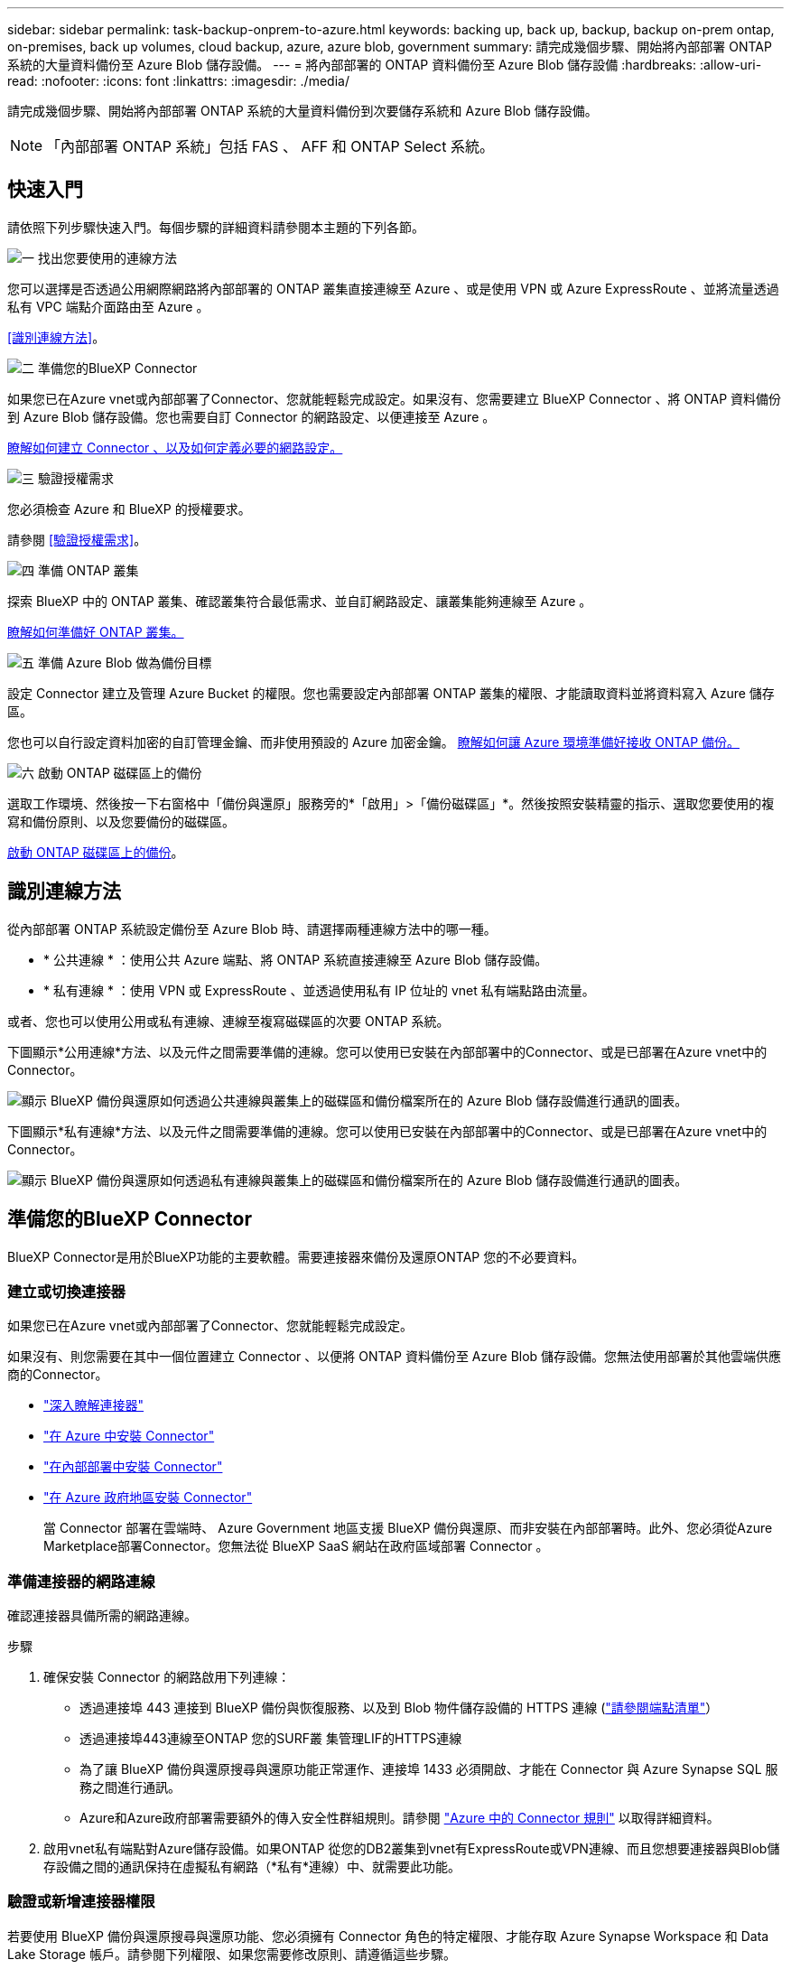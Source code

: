 ---
sidebar: sidebar 
permalink: task-backup-onprem-to-azure.html 
keywords: backing up, back up, backup, backup on-prem ontap, on-premises, back up volumes, cloud backup, azure, azure blob, government 
summary: 請完成幾個步驟、開始將內部部署 ONTAP 系統的大量資料備份至 Azure Blob 儲存設備。 
---
= 將內部部署的 ONTAP 資料備份至 Azure Blob 儲存設備
:hardbreaks:
:allow-uri-read: 
:nofooter: 
:icons: font
:linkattrs: 
:imagesdir: ./media/


[role="lead"]
請完成幾個步驟、開始將內部部署 ONTAP 系統的大量資料備份到次要儲存系統和 Azure Blob 儲存設備。


NOTE: 「內部部署 ONTAP 系統」包括 FAS 、 AFF 和 ONTAP Select 系統。



== 快速入門

請依照下列步驟快速入門。每個步驟的詳細資料請參閱本主題的下列各節。

.image:https://raw.githubusercontent.com/NetAppDocs/common/main/media/number-1.png["一"] 找出您要使用的連線方法
[role="quick-margin-para"]
您可以選擇是否透過公用網際網路將內部部署的 ONTAP 叢集直接連線至 Azure 、或是使用 VPN 或 Azure ExpressRoute 、並將流量透過私有 VPC 端點介面路由至 Azure 。

[role="quick-margin-para"]
<<識別連線方法>>。

.image:https://raw.githubusercontent.com/NetAppDocs/common/main/media/number-2.png["二"] 準備您的BlueXP Connector
[role="quick-margin-para"]
如果您已在Azure vnet或內部部署了Connector、您就能輕鬆完成設定。如果沒有、您需要建立 BlueXP Connector 、將 ONTAP 資料備份到 Azure Blob 儲存設備。您也需要自訂 Connector 的網路設定、以便連接至 Azure 。

[role="quick-margin-para"]
<<準備您的BlueXP Connector,瞭解如何建立 Connector 、以及如何定義必要的網路設定。>>

.image:https://raw.githubusercontent.com/NetAppDocs/common/main/media/number-3.png["三"] 驗證授權需求
[role="quick-margin-para"]
您必須檢查 Azure 和 BlueXP 的授權要求。

[role="quick-margin-para"]
請參閱 <<驗證授權需求>>。

.image:https://raw.githubusercontent.com/NetAppDocs/common/main/media/number-4.png["四"] 準備 ONTAP 叢集
[role="quick-margin-para"]
探索 BlueXP 中的 ONTAP 叢集、確認叢集符合最低需求、並自訂網路設定、讓叢集能夠連線至 Azure 。

[role="quick-margin-para"]
<<準備 ONTAP 叢集,瞭解如何準備好 ONTAP 叢集。>>

.image:https://raw.githubusercontent.com/NetAppDocs/common/main/media/number-5.png["五"] 準備 Azure Blob 做為備份目標
[role="quick-margin-para"]
設定 Connector 建立及管理 Azure Bucket 的權限。您也需要設定內部部署 ONTAP 叢集的權限、才能讀取資料並將資料寫入 Azure 儲存區。

[role="quick-margin-para"]
您也可以自行設定資料加密的自訂管理金鑰、而非使用預設的 Azure 加密金鑰。 <<準備 Azure Blob 做為備份目標,瞭解如何讓 Azure 環境準備好接收 ONTAP 備份。>>

.image:https://raw.githubusercontent.com/NetAppDocs/common/main/media/number-6.png["六"] 啟動 ONTAP 磁碟區上的備份
[role="quick-margin-para"]
選取工作環境、然後按一下右窗格中「備份與還原」服務旁的*「啟用」>「備份磁碟區」*。然後按照安裝精靈的指示、選取您要使用的複寫和備份原則、以及您要備份的磁碟區。

[role="quick-margin-para"]
<<啟動 ONTAP 磁碟區上的備份>>。



== 識別連線方法

從內部部署 ONTAP 系統設定備份至 Azure Blob 時、請選擇兩種連線方法中的哪一種。

* * 公共連線 * ：使用公共 Azure 端點、將 ONTAP 系統直接連線至 Azure Blob 儲存設備。
* * 私有連線 * ：使用 VPN 或 ExpressRoute 、並透過使用私有 IP 位址的 vnet 私有端點路由流量。


或者、您也可以使用公用或私有連線、連線至複寫磁碟區的次要 ONTAP 系統。

下圖顯示*公用連線*方法、以及元件之間需要準備的連線。您可以使用已安裝在內部部署中的Connector、或是已部署在Azure vnet中的Connector。

image:diagram_cloud_backup_onprem_azure_public.png["顯示 BlueXP 備份與還原如何透過公共連線與叢集上的磁碟區和備份檔案所在的 Azure Blob 儲存設備進行通訊的圖表。"]

下圖顯示*私有連線*方法、以及元件之間需要準備的連線。您可以使用已安裝在內部部署中的Connector、或是已部署在Azure vnet中的Connector。

image:diagram_cloud_backup_onprem_azure_private.png["顯示 BlueXP 備份與還原如何透過私有連線與叢集上的磁碟區和備份檔案所在的 Azure Blob 儲存設備進行通訊的圖表。"]



== 準備您的BlueXP Connector

BlueXP Connector是用於BlueXP功能的主要軟體。需要連接器來備份及還原ONTAP 您的不必要資料。



=== 建立或切換連接器

如果您已在Azure vnet或內部部署了Connector、您就能輕鬆完成設定。

如果沒有、則您需要在其中一個位置建立 Connector 、以便將 ONTAP 資料備份至 Azure Blob 儲存設備。您無法使用部署於其他雲端供應商的Connector。

* https://docs.netapp.com/us-en/bluexp-setup-admin/concept-connectors.html["深入瞭解連接器"^]
* https://docs.netapp.com/us-en/bluexp-setup-admin/task-quick-start-connector-azure.html["在 Azure 中安裝 Connector"^]
* https://docs.netapp.com/us-en/bluexp-setup-admin/task-quick-start-connector-on-prem.html["在內部部署中安裝 Connector"^]
* https://docs.netapp.com/us-en/bluexp-setup-admin/task-install-restricted-mode.html["在 Azure 政府地區安裝 Connector"^]
+
當 Connector 部署在雲端時、 Azure Government 地區支援 BlueXP 備份與還原、而非安裝在內部部署時。此外、您必須從Azure Marketplace部署Connector。您無法從 BlueXP SaaS 網站在政府區域部署 Connector 。





=== 準備連接器的網路連線

確認連接器具備所需的網路連線。

.步驟
. 確保安裝 Connector 的網路啟用下列連線：
+
** 透過連接埠 443 連接到 BlueXP 備份與恢復服務、以及到 Blob 物件儲存設備的 HTTPS 連線 (https://docs.netapp.com/us-en/bluexp-setup-admin/task-set-up-networking-azure.html#endpoints-contacted-for-day-to-day-operations["請參閱端點清單"^]）
** 透過連接埠443連線至ONTAP 您的SURF叢 集管理LIF的HTTPS連線
** 為了讓 BlueXP 備份與還原搜尋與還原功能正常運作、連接埠 1433 必須開啟、才能在 Connector 與 Azure Synapse SQL 服務之間進行通訊。
** Azure和Azure政府部署需要額外的傳入安全性群組規則。請參閱 https://docs.netapp.com/us-en/bluexp-setup-admin/reference-ports-azure.html["Azure 中的 Connector 規則"^] 以取得詳細資料。


. 啟用vnet私有端點對Azure儲存設備。如果ONTAP 從您的DB2叢集到vnet有ExpressRoute或VPN連線、而且您想要連接器與Blob儲存設備之間的通訊保持在虛擬私有網路（*私有*連線）中、就需要此功能。




=== 驗證或新增連接器權限

若要使用 BlueXP 備份與還原搜尋與還原功能、您必須擁有 Connector 角色的特定權限、才能存取 Azure Synapse Workspace 和 Data Lake Storage 帳戶。請參閱下列權限、如果您需要修改原則、請遵循這些步驟。

.開始之前
您必須在訂閱中註冊Azure Synapse Analytics資源供應商（稱為「Microsoft.Synapse」）。 https://docs.microsoft.com/en-us/azure/azure-resource-manager/management/resource-providers-and-types#register-resource-provider["請參閱如何註冊此資源供應商以取得您的訂閱"^]。您必須是訂閱*擁有者*或*貢獻者*才能登錄資源提供者。

.步驟
. 識別指派給Connector虛擬機器的角色：
+
.. 在Azure入口網站中、開啟虛擬機器服務。
.. 選取 Connector 虛擬機器。
.. 在 * 設定 * 下、選取 * 識別 * 。
.. 選取 * Azure 角色指派 * 。
.. 記下指派給Connector虛擬機器的自訂角色。


. 更新自訂角色：
+
.. 在Azure入口網站中、開啟您的Azure訂閱。
.. 選取 * 存取控制（ IAM ） > 角色 * 。
.. 選取自訂角色的省略符號（ * ... * ）、然後選取 * 編輯 * 。
.. 選取 * JSON* 並新增下列權限：
+
[%collapsible]
====
[source, json]
----
"Microsoft.Storage/storageAccounts/listkeys/action",
"Microsoft.Storage/storageAccounts/read",
"Microsoft.Storage/storageAccounts/write",
"Microsoft.Storage/storageAccounts/blobServices/containers/read",
"Microsoft.Storage/storageAccounts/listAccountSas/action",
"Microsoft.KeyVault/vaults/read",
"Microsoft.KeyVault/vaults/accessPolicies/write",
"Microsoft.Network/networkInterfaces/read",
"Microsoft.Resources/subscriptions/locations/read",
"Microsoft.Network/virtualNetworks/read",
"Microsoft.Network/virtualNetworks/subnets/read",
"Microsoft.Resources/subscriptions/resourceGroups/read",
"Microsoft.Resources/subscriptions/resourcegroups/resources/read",
"Microsoft.Resources/subscriptions/resourceGroups/write",
"Microsoft.Authorization/locks/*",
"Microsoft.Network/privateEndpoints/write",
"Microsoft.Network/privateEndpoints/read",
"Microsoft.Network/privateDnsZones/virtualNetworkLinks/write",
"Microsoft.Network/virtualNetworks/join/action",
"Microsoft.Network/privateDnsZones/A/write",
"Microsoft.Network/privateDnsZones/read",
"Microsoft.Network/privateDnsZones/virtualNetworkLinks/read",
"Microsoft.Network/networkInterfaces/delete",
"Microsoft.Network/networkSecurityGroups/delete",
"Microsoft.Resources/deployments/delete",
"Microsoft.ManagedIdentity/userAssignedIdentities/assign/action",
"Microsoft.Synapse/workspaces/write",
"Microsoft.Synapse/workspaces/read",
"Microsoft.Synapse/workspaces/delete",
"Microsoft.Synapse/register/action",
"Microsoft.Synapse/checkNameAvailability/action",
"Microsoft.Synapse/workspaces/operationStatuses/read",
"Microsoft.Synapse/workspaces/firewallRules/read",
"Microsoft.Synapse/workspaces/replaceAllIpFirewallRules/action",
"Microsoft.Synapse/workspaces/operationResults/read",
"Microsoft.Synapse/workspaces/privateEndpointConnectionsApproval/action"
----
====
+
https://docs.netapp.com/us-en/bluexp-setup-admin/reference-permissions-azure.html["檢視原則的完整Json格式"^]

.. 選取 * 檢閱 + 更新 * 、然後選取 * 更新 * 。






== 驗證授權需求

您需要驗證 Azure 和 BlueXP 的授權要求：

* 您必須先向 Azure 訂購隨用隨付（ PAYGO ） BlueXP Marketplace 產品、或是向 NetApp 購買並啟動 BlueXP 備份與恢復 BYOL 授權、才能啟動叢集的 BlueXP 備份與還原。這些授權適用於您的帳戶、可在多個系統上使用。
+
** 如需 BlueXP 備份與還原 PAYGO 授權、您需要訂閱 https://azuremarketplace.microsoft.com/en-us/marketplace/apps/netapp.cloud-manager?tab=Overview["Azure Marketplace 提供的 NetApp BlueXP 產品"^]。BlueXP 備份與還原的帳單是透過此訂閱完成。
** 對於 BlueXP 備份與恢復 BYOL 授權、您需要 NetApp 的序號、以便在授權期間和容量內使用服務。 link:task-licensing-cloud-backup.html#use-a-bluexp-backup-and-recovery-byol-license["瞭解如何管理BYOL授權"]。


* 您必須訂閱Azure、才能取得備份所在的物件儲存空間。


* 支援地區 *

您可以在所有地區、從內部部署系統建立備份到Azure Blob https://cloud.netapp.com/cloud-volumes-global-regions["支援的地方 Cloud Volumes ONTAP"^]（包括Azure政府區域）。您可以指定在設定服務時儲存備份的區域。



== 準備 ONTAP 叢集

您需要準備來源內部部署 ONTAP 系統和任何次要內部部署 ONTAP 或 Cloud Volumes ONTAP 系統。

準備 ONTAP 叢集包括下列步驟：

* 探索 BlueXP 中的 ONTAP 系統
* 驗證 ONTAP 系統需求
* 驗證 ONTAP 網路連線需求、以將資料備份到物件儲存設備
* 驗證複寫磁碟區的 ONTAP 網路需求




=== 探索 BlueXP 中的 ONTAP 系統

您的來源內部部署 ONTAP 系統和任何次要內部部署 ONTAP 或 Cloud Volumes ONTAP 系統都必須在 BlueXP Canvas 上提供。

您必須知道叢集管理IP位址和管理使用者帳戶的密碼、才能新增叢集。
https://docs.netapp.com/us-en/bluexp-ontap-onprem/task-discovering-ontap.html["瞭解如何探索叢集"^]。



=== 驗證 ONTAP 系統需求

確保符合下列 ONTAP 需求：

* 最低 ONTAP 9.8 ；建議使用 ONTAP 9.8P13 及更新版本。
* SnapMirror授權（包含在優質產品組合或資料保護產品組合中）。
+
* 附註： * 使用 BlueXP 備份與還原時、不需要「混合雲套裝組合」。

+
瞭解操作方法 https://docs.netapp.com/us-en/ontap/system-admin/manage-licenses-concept.html["管理叢集授權"^]。

* 時間和時區設定正確。瞭解操作方法 https://docs.netapp.com/us-en/ontap/system-admin/manage-cluster-time-concept.html["設定叢集時間"^]。
* 如果您要複寫資料、您應該先確認來源和目的地系統執行相容的 ONTAP 版本、然後再複寫資料。
+
https://docs.netapp.com/us-en/ontap/data-protection/compatible-ontap-versions-snapmirror-concept.html["檢視SnapMirror ONTAP 關係的相容版本"^]。





=== 驗證 ONTAP 網路連線需求、以將資料備份到物件儲存設備

您必須在連線至物件儲存設備的系統上設定下列需求。

* 對於扇出備份架構、請在 _ 主要 _ 系統上設定下列設定。
* 對於串聯備份架構、請在 _secondary 系統上設定下列設定。


需要下列 ONTAP 叢集網路需求：

* 透過連接埠443從叢集間LIF啟動HTTPS連線至Azure Blob儲存設備、以便進行備份與還原作業。ONTAP
+
可在物件儲存設備中讀取及寫入資料。 ONTAP物件儲存設備從未啟動、只是回應而已。

* 需要連接器與叢集管理LIF之間的傳入連線。ONTAP連接器可位於Azure vnet中。
* 裝載您要備份之磁碟區的 ONTAP 每個節點都需要叢集間 LIF 。LIF 必須與 _IPspac__ 建立關聯、 ONTAP 以便連接物件儲存設備。 https://docs.netapp.com/us-en/ontap/networking/standard_properties_of_ipspaces.html["深入瞭解 IPspaces"^]。
+
當您設定 BlueXP 備份與還原時、系統會提示您輸入要使用的 IPspace 。您應該選擇每個 LIF 所關聯的 IPspace 。這可能是您建立的「預設」 IPspace 或自訂 IPspace 。

* 節點和叢集間的生命體均可存取物件存放區。
* DNS伺服器已針對磁碟區所在的儲存VM進行設定。瞭解如何操作 https://docs.netapp.com/us-en/ontap/networking/configure_dns_services_auto.html["設定SVM的DNS服務"^]。
* 如果您使用的 IPspace 與預設的不同、則可能需要建立靜態路由、才能存取物件儲存區。
* 如有必要、請更新防火牆規則、以允許 BlueXP 備份與恢復服務從 ONTAP 透過連接埠 443 連線至物件儲存區、以及透過連接埠 53 （ TCP/UDP ）從儲存 VM 傳輸至 DNS 伺服器的名稱解析流量。




=== 驗證複寫磁碟區的 ONTAP 網路需求

如果您打算使用 BlueXP 備份與還原在次要 ONTAP 系統上建立複寫的磁碟區、請確定來源和目的地系統符合下列網路需求。



==== 內部部署 ONTAP 網路需求

* 如果叢集位於內部部署、您應該要在雲端供應商中、從公司網路連線到虛擬網路。這通常是VPN連線。
* 叢集必須符合額外的子網路、連接埠、防火牆和叢集需求。 ONTAP
+
由於您可以複寫到 Cloud Volumes ONTAP 或內部部署系統、因此請檢閱內部部署 ONTAP 系統的對等關係要求。 https://docs.netapp.com/us-en/ontap-sm-classic/peering/reference_prerequisites_for_cluster_peering.html["請參閱ONTAP 《知識庫》文件中的叢集對等條件"^]。





==== Cloud Volumes ONTAP 網路需求

* 執行個體的安全性群組必須包含必要的傳入和傳出規則：特別是 ICMP 和連接埠 11104 和 11105 的規則。這些規則包含在預先定義的安全性群組中。




== 準備 Azure Blob 做為備份目標

. 您可以在啟動精靈中使用自己的自訂管理金鑰進行資料加密、而非使用預設的Microsoft管理加密金鑰。在此情況下、您必須擁有Azure訂閱、Key Vault名稱及金鑰。 https://docs.microsoft.com/en-us/azure/storage/common/customer-managed-keys-overview["瞭解如何使用自己的金鑰"^]。
+
請注意、備份與還原支援 _Azure 存取原則 _ 做為權限模型。目前不支援 _Azure 角色型存取控制 _ （ Azure RBAC ）權限模式。

. 如果您想要透過公用網際網路從內部資料中心連線至vnet、可以在啟動精靈中設定Azure私有端點。在這種情況下、您需要知道此連線的vnet和子網路。 https://docs.microsoft.com/en-us/azure/private-link/private-endpoint-overview["請參閱使用私有端點的詳細資料"^]。




=== 建立 Azure Blob 儲存帳戶

依預設、服務會為您建立儲存帳戶。如果您想要使用自己的儲存帳戶、可以在啟動備份啟動精靈之前建立帳戶、然後在精靈中選取這些儲存帳戶。

link:concept-protection-journey.html#do-you-want-to-create-your-own-object-storage-container["深入瞭解如何建立自己的儲存帳戶"^]。



== 啟動 ONTAP 磁碟區上的備份

隨時直接從內部部署工作環境啟動備份。

精靈會引導您完成下列主要步驟：

* <<選取您要備份的磁碟區>>
* <<定義備份策略>>
* <<檢閱您的選擇>>


您也可以 <<顯示 API 命令>> 在審查步驟中、您可以複製程式碼、以便在未來的工作環境中自動啟用備份。



=== 啟動精靈

.步驟
. 使用下列其中一種方法存取啟動備份與還原精靈：
+
** 在 BlueXP 畫布中、選取工作環境、然後在右側面板的備份與還原服務旁選取 * 啟用 > 備份磁碟區 * 。
+
image:screenshot_backup_onprem_enable.png["螢幕擷取畫面、顯示選取工作環境後可用的「啟用備份與還原」按鈕。"]

+
如果備份的 Azure 目的地在 Canvas 上作為工作環境存在、您可以將 ONTAP 叢集拖曳到 Azure Blob 物件儲存設備上。

** 在備份和恢復欄中選擇 * Volumes （卷） * 。從 Volumes （卷）選項卡中，選擇 *Actions* image:icon-action.png["動作圖示"] 圖示並選取 * 啟動單一磁碟區的備份 * （尚未啟用複寫或備份至物件儲存設備的磁碟區）。


+
精靈的「簡介」頁面會顯示保護選項、包括本機快照、複寫和備份。如果您在此步驟中選擇了第二個選項、則會顯示「定義備份策略」頁面、並選取一個磁碟區。

. 繼續執行下列選項：
+
** 如果您已經有 BlueXP Connector 、您就可以設定好。只要選擇 * 下一步 * 即可。
** 如果您尚未安裝 BlueXP Connector 、則會出現 * 新增 Connector * 選項。請參閱 <<準備您的BlueXP Connector>>。






=== 選取您要備份的磁碟區

選擇您要保護的磁碟區。受保護的磁碟區具有下列一項或多項： Snapshot 原則、複寫原則、備份至物件原則。

您可以選擇保護 FlexVol 或 FlexGroup 磁碟區、但是在為工作環境啟動備份時、您無法選擇這些磁碟區的混合。瞭解如何操作 link:task-manage-backups-ontap.html#activate-backup-on-additional-volumes-in-a-working-environment["啟動工作環境中其他磁碟區的備份"] （ FlexVol 或 FlexGroup ）。

[NOTE]
====
* 您一次只能在單一 FlexGroup 磁碟區上啟動備份。
* 您選取的磁碟區必須具有相同的 SnapLock 設定。所有磁碟區都必須啟用 SnapLock Enterprise 或停用 SnapLock 。（目前不支援採用 SnapLock Compliance 模式的 Volume 、需要 ONTAP 9.14 或更新版本。）


====
.步驟
請注意、如果您選擇的磁碟區已套用 Snapshot 或複寫原則、稍後您選取的原則將會覆寫這些現有原則。

. 在「選取磁碟區」頁面中、選取您要保護的磁碟區。
+
** 您也可以篩選資料列、僅顯示具有特定 Volume 類型、樣式等的 Volume 、以便更輕鬆地進行選擇。
** 選取第一個磁碟區之後、您可以選取所有 FlexVol 磁碟區（ FlexGroup 磁碟區一次只能選取一個）。若要備份所有現有的 FlexVol Volume 、請先勾選一個 Volume 、然後勾選標題列中的方塊。（image:button_backup_all_volumes.png[""]）。
** 若要備份個別磁碟區、請勾選每個磁碟區的方塊（image:button_backup_1_volume.png[""]）。


. 選擇*下一步*。




=== 定義備份策略

定義備份策略包括設定下列選項：

* 無論您想要一個或全部備份選項：本機快照、複寫及備份至物件儲存設備
* 架構
* 本機 Snapshot 原則
* 複寫目標和原則
+

NOTE: 如果您選擇的磁碟區具有不同於您在此步驟中選取的原則的 Snapshot 和複寫原則、則現有原則將會遭到覆寫。

* 備份至物件儲存資訊（提供者、加密、網路、備份原則和匯出選項）。


.步驟
. 在「定義備份策略」頁面中、選擇下列其中一項或全部。依預設會選取這三個選項：
+
** * 本機快照 * ：如果您要執行複寫或備份至物件儲存設備、則必須建立本機快照。
** * 複寫 * ：在另一個 ONTAP 儲存系統上建立複寫的磁碟區。
** * 備份 * ：將磁碟區備份至物件儲存。


. * 架構 * ：如果您選擇複寫與備份、請選擇下列其中一種資訊流程：
+
** * 級聯 * ：資訊從主要傳輸到次要、從次要傳輸到物件儲存。
** * 扇出 * ：資訊會從主要儲存設備流向次要儲存設備（及）。
+
如需這些架構的詳細資訊、請參閱 link:concept-protection-journey.html["規劃您的保護旅程"]。



. * 本機 Snapshot * ：選擇現有的 Snapshot 原則或建立新的 Snapshot 原則。
+

TIP: 若要在啟動 Snapshot 之前建立自訂原則、請參閱 link:task-create-policies-ontap.html["建立原則"]。

+
若要建立原則、請選取 * 建立新原則 * 、然後執行下列步驟：

+
** 輸入原則名稱。
** 最多可選取 5 個排程、通常是不同的頻率。
** 選擇* Create *（建立*）。


. * 複寫 * ：設定下列選項：
+
** * 複寫目標 * ：選取目的地工作環境和 SVM 。您也可以選擇要新增至複寫磁碟區名稱的目的地集合體、集合體和前置詞或尾碼。
** * 複寫原則 * ：選擇現有的複寫原則或建立新的複寫原則。
+

TIP: 若要在啟動複寫之前建立自訂原則、請參閱 link:task-create-policies-ontap.html["建立原則"]。

+
若要建立原則、請選取 * 建立新原則 * 、然後執行下列步驟：

+
*** 輸入原則名稱。
*** 最多可選取 5 個排程、通常是不同的頻率。
*** 選擇* Create *（建立*）。




. * 備份到物件 * ：如果您選取 * 備份 * 、請設定下列選項：
+
** * 供應商 * ：選擇 * Microsoft Azure * 。
** * 提供者設定 * ：輸入儲存備份的提供者詳細資料和區域。
+
建立新的儲存帳戶或選取現有的帳戶。

+
您可以建立自己的資源群組來管理 Blob 容器、或是選取資源群組類型和群組。

+

TIP: 如果您想要保護備份檔案不被修改或刪除、請確定儲存帳戶是在 30 天的保留期間內啟用不可變的儲存設備。

+

TIP: 如果您想要將較舊的備份檔案分層歸檔至 Azure 歸檔儲存設備、以進一步最佳化成本、請確定儲存帳戶擁有適當的生命週期規則。

** * 加密金鑰 * ：如果您建立新的 Azure 儲存帳戶、請輸入供應商提供給您的加密金鑰資訊。選擇您要使用預設的 Azure 加密金鑰、還是從 Azure 帳戶選擇自己的客戶管理金鑰、來管理資料加密。
+
如果您選擇使用自己的客戶管理金鑰、請輸入金鑰資料保險箱和金鑰資訊。



+

NOTE: 如果您選擇現有的 Microsoft 儲存帳戶、則加密資訊已可供使用、因此您不需要立即輸入。

+
** * 網路連線 * ：選擇 IPspace 、以及是否要使用私有端點。「私有端點」預設為停用。
+
... 您要備份的磁碟區所在的叢集中的 IPspace ONTAP 。此IPspace的叢集間生命體必須具有傳出網際網路存取。
... 您也可以選擇是否要使用先前設定的 Azure 私有端點。 https://learn.microsoft.com/en-us/azure/private-link/private-endpoint-overview["瞭解如何使用 Azure 私有端點"]。


** * 備份原則 * ：選取現有的備份至物件儲存原則或建立新的原則。
+

TIP: 若要在啟動備份之前建立自訂原則、請參閱 link:task-create-policies-ontap.html["建立原則"]。

+
若要建立原則、請選取 * 建立新原則 * 、然後執行下列步驟：

+
*** 輸入原則名稱。
*** 最多可選取 5 個排程、通常是不同的頻率。
*** 針對備份至物件原則、請設定 DataLock 和勒索軟體保護設定。如需 DataLock 和勒索軟體保護的詳細資訊、請參閱 link:concept-cloud-backup-policies.html["備份至物件原則設定"]。
*** 選擇* Create *（建立*）。


** * 將現有的 Snapshot 複本匯出至物件儲存區做為備份複本 * ：如果此工作環境中有任何本機 Snapshot 複本符合您剛為此工作環境選取的備份排程標籤（例如每日、每週等）、則會顯示此額外提示。核取此方塊、將所有歷史快照複製到物件儲存區做為備份檔案、以確保磁碟區獲得最完整的保護。


. 選擇*下一步*。




=== 檢閱您的選擇

這是檢視您的選擇並視需要進行調整的機會。

.步驟
. 在「審查」頁面中、檢閱您的選擇。
. （可選）選中此複選框以 * 自動將 Snapshot 策略標籤與複製和備份策略標籤同步 * 。這會建立具有標籤的 Snapshot 、該標籤與複寫和備份原則中的標籤相符。
. 選取 * 啟動備份 * 。


.結果
BlueXP 備份與還原會開始為您的磁碟區進行初始備份。複寫磁碟區和備份檔案的基礎傳輸包含主要儲存系統資料的完整複本。後續傳輸包含 Snapshot 複本中所含主要儲存系統資料的差異複本。

複寫的磁碟區會建立在目的地叢集中、並與主要磁碟區同步。

Blob 儲存帳戶會建立在您輸入的資源群組中、備份檔案會儲存在該處。Volume Backup Dashboard隨即顯示、以便您監控備份狀態。

您也可以使用監控備份與還原工作的狀態 link:task-monitor-backup-jobs.html["「工作監控」面板"^]。



=== 顯示 API 命令

您可能想要顯示並選擇性複製在啟動備份與還原精靈中使用的 API 命令。您可能想要在未來的工作環境中自動啟用備份。

.步驟
. 從啟動備份與還原精靈中、選取 * 檢視 API 要求 * 。
. 若要將命令複製到剪貼簿、請選取 * 複製 * 圖示。




== 接下來呢？

* 您可以 link:task-manage-backups-ontap.html["管理備份檔案與備份原則"^]。這包括開始和停止備份、刪除備份、新增和變更備份排程等。
* 您可以 link:task-manage-backup-settings-ontap.html["管理叢集層級的備份設定"^]。這包括變更可上傳備份至物件儲存設備的網路頻寬、變更未來磁碟區的自動備份設定等。
* 您也可以 link:task-restore-backups-ontap.html["從備份檔案還原磁碟區、資料夾或個別檔案"^] 至Cloud Volumes ONTAP Azure的某個系統、或內部部署ONTAP 的系統。

